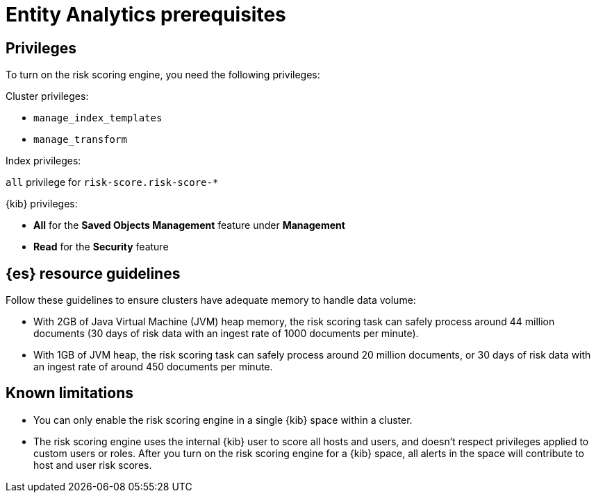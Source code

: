 [[ea-requirements]]
= Entity Analytics prerequisites

[discrete]
== Privileges

To turn on the risk scoring engine, you need the following privileges:

Cluster privileges:

* `manage_index_templates`
* `manage_transform`

Index privileges:

`all` privilege for `risk-score.risk-score-*`

{kib} privileges:

* **All** for the **Saved Objects Management** feature under **Management**
* **Read** for the **Security** feature 

[discrete]
== {es} resource guidelines

Follow these guidelines to ensure clusters have adequate memory to handle data volume:

* With 2GB of Java Virtual Machine (JVM) heap memory, the risk scoring task can safely process around 44 million documents (30 days of risk data with an ingest rate of 1000 documents per minute).

* With 1GB of JVM heap, the risk scoring task can safely process around 20 million documents, or 30 days of risk data with an ingest rate of around 450 documents per minute.

[discrete]
== Known limitations

* You can only enable the risk scoring engine in a single {kib} space within a cluster.

* The risk scoring engine uses the internal {kib} user to score all hosts and users, and doesn't respect privileges applied to custom users or roles. After you turn on the risk scoring engine for a {kib} space, all alerts in the space will contribute to host and user risk scores.
